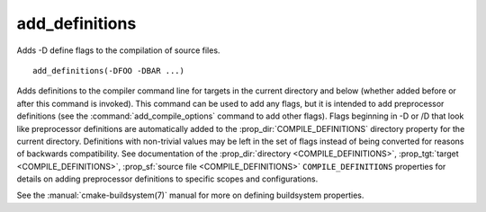 add_definitions
---------------

Adds -D define flags to the compilation of source files.

::

  add_definitions(-DFOO -DBAR ...)

Adds definitions to the compiler command line for targets in the current
directory and below (whether added before or after this command is invoked).
This command can be used to add any flags, but it is intended to add
preprocessor definitions (see the :command:`add_compile_options` command
to add other flags).
Flags beginning in -D or /D that look like preprocessor definitions are
automatically added to the :prop_dir:`COMPILE_DEFINITIONS` directory
property for the current directory.  Definitions with non-trivial values
may be left in the set of flags instead of being converted for reasons of
backwards compatibility.  See documentation of the
:prop_dir:`directory <COMPILE_DEFINITIONS>`,
:prop_tgt:`target <COMPILE_DEFINITIONS>`,
:prop_sf:`source file <COMPILE_DEFINITIONS>` ``COMPILE_DEFINITIONS``
properties for details on adding preprocessor definitions to specific
scopes and configurations.

See the :manual:`cmake-buildsystem(7)` manual for more on defining
buildsystem properties.
